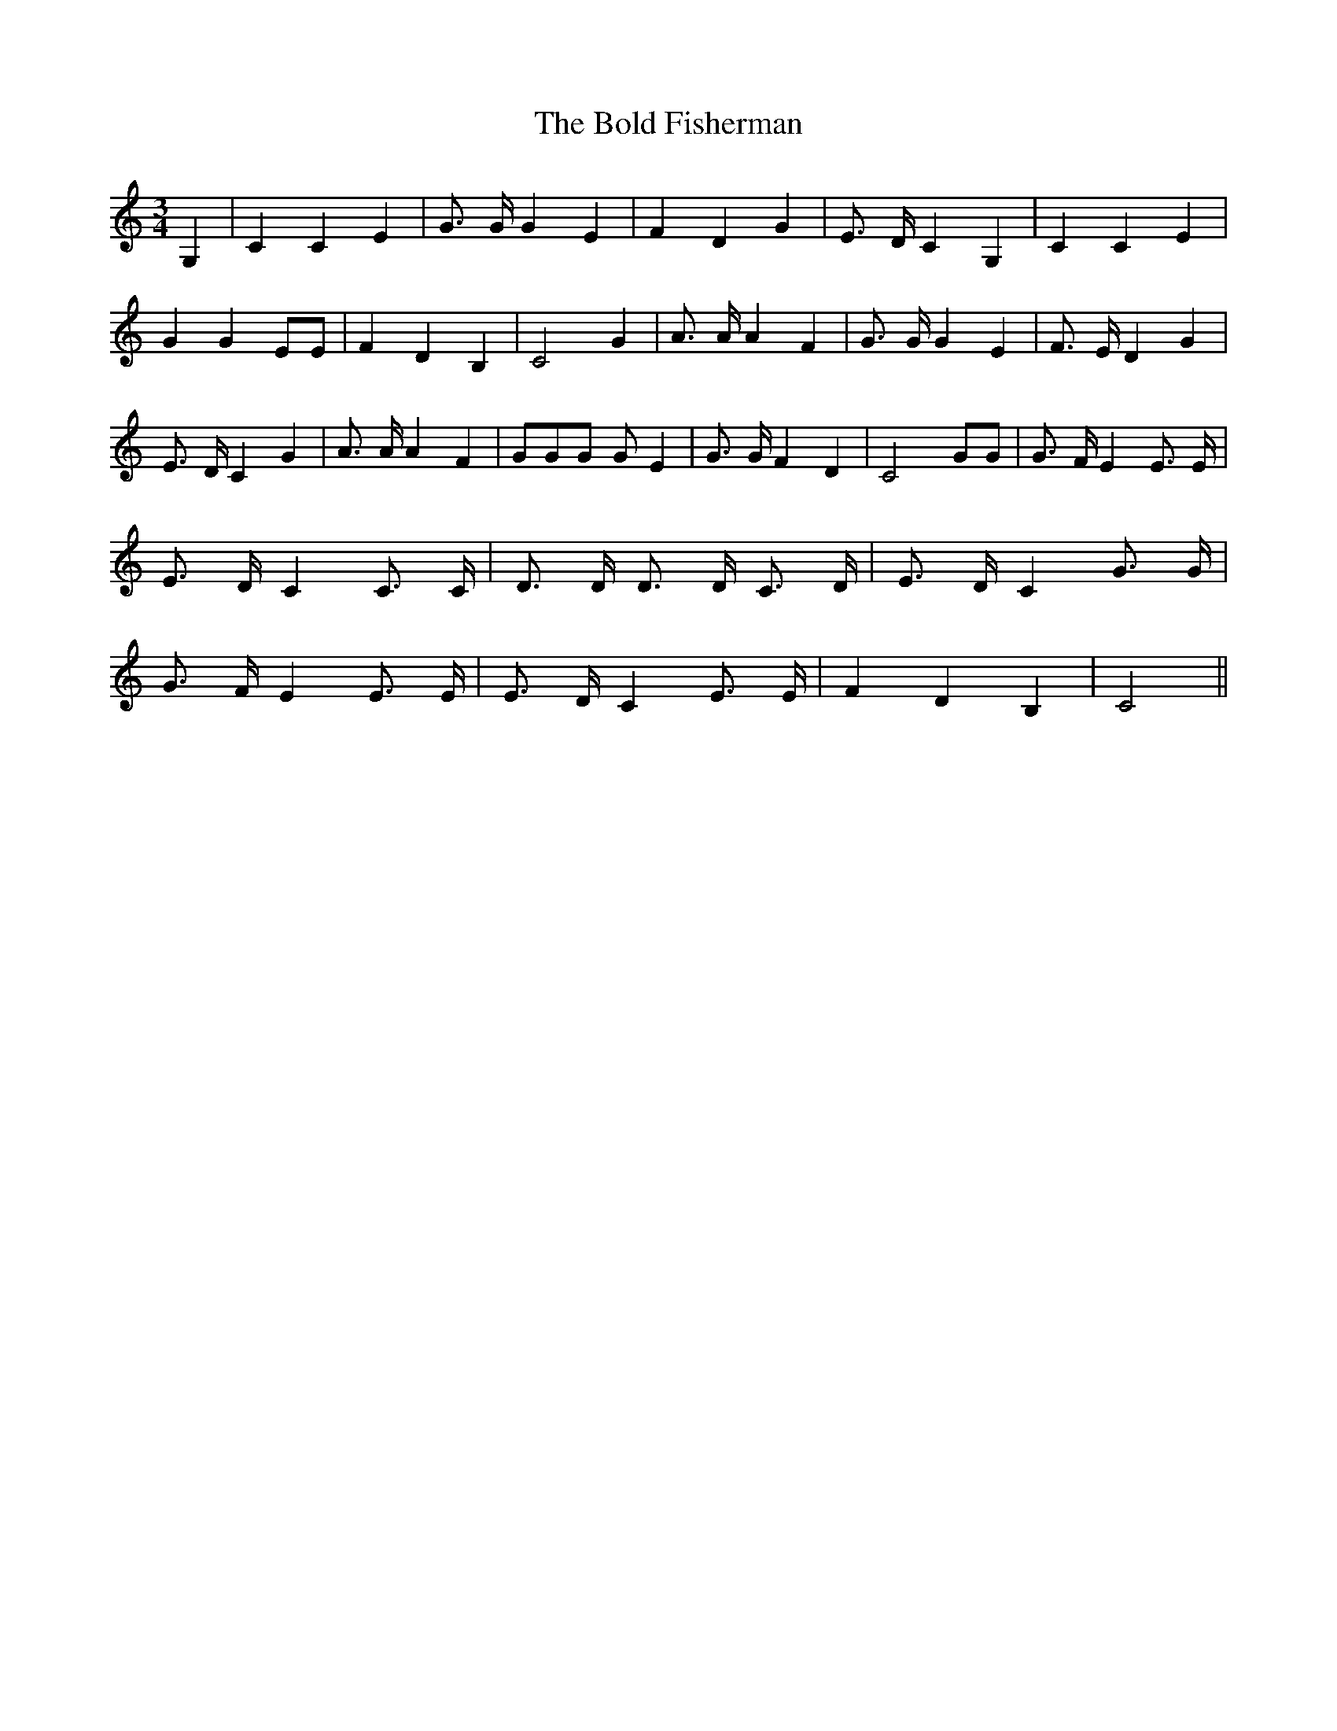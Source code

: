 % Generated more or less automatically by swtoabc by Erich Rickheit KSC
X:1
T:The Bold Fisherman
M:3/4
L:1/4
K:C
 G,| C C E| G3/4 G/4 G E| F D G| E3/4 D/4 C G,| C C E| G G E/2E/2|\
 F D B,| C2 G| A3/4 A/4 A F| G3/4 G/4 G E| F3/4 E/4 D G| E3/4 D/4 C G|\
 A3/4 A/4 A F| G/2G/2G/2 G/2 E| G3/4 G/4 F D| C2 G/2G/2| G3/4 F/4 E E3/4 E/4|\
 E3/4 D/4 C C3/4 C/4| D3/4 D/4 D3/4 D/4 C3/4 D/4| E3/4 D/4 C G3/4 G/4|\
 G3/4 F/4 E E3/4 E/4| E3/4 D/4 C E3/4 E/4| F D B,| C2||

